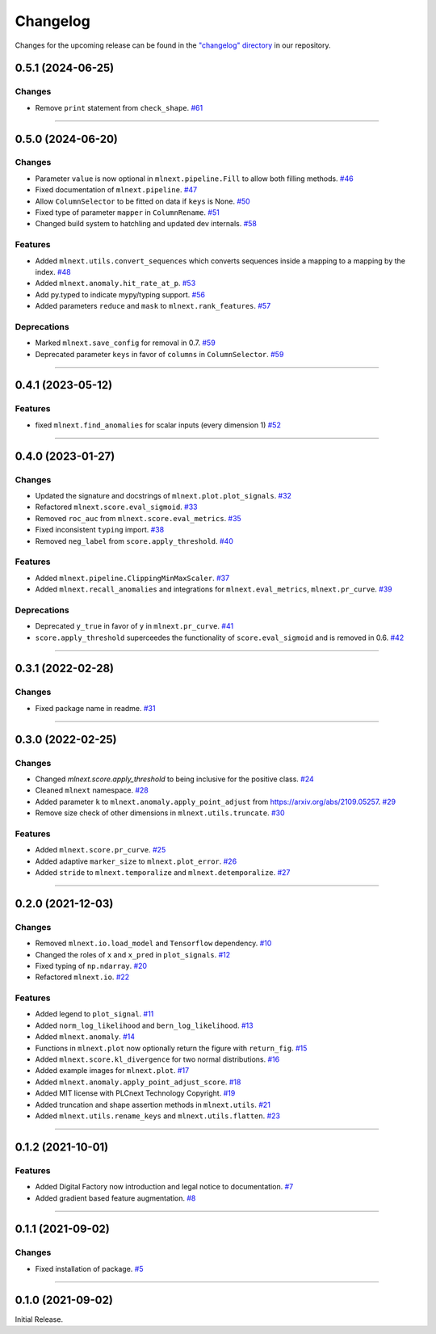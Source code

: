 Changelog
=========

Changes for the upcoming release can be found in the `"changelog" directory <https://gitlab.phoenixcontact.com/vmm-factory-automation/digital-factory/data-collection-storage-evaluation/anomaly-detection/mlnext_framework/-/tree/main/changelog>`_ in our repository.

..
   Do *NOT* add changelog entries here!

   This changelog is managed by towncrier and is compiled at release time.

   See https://www.attrs.org/en/latest/contributing.html#changelog for details.

.. towncrier release notes start

0.5.1 (2024-06-25)
------------------




Changes
^^^^^^^

- Remove ``print`` statement from ``check_shape``.
  `#61 <https://gitlab.phoenixcontact.com/vmm-factory-automation/digital-factory/data-collection-storage-evaluation/anomaly-detection/mlnext_framework/-/issues/61>`__


----

0.5.0 (2024-06-20)
------------------




Changes
^^^^^^^

- Parameter ``value`` is now optional in ``mlnext.pipeline.Fill`` to allow both filling methods.
  `#46 <https://gitlab.phoenixcontact.com/vmm-factory-automation/digital-factory/data-collection-storage-evaluation/anomaly-detection/mlnext_framework/-/issues/46>`__
- Fixed documentation of ``mlnext.pipeline``.
  `#47 <https://gitlab.phoenixcontact.com/vmm-factory-automation/digital-factory/data-collection-storage-evaluation/anomaly-detection/mlnext_framework/-/issues/47>`__
- Allow ``ColumnSelector`` to be fitted on data if ``keys`` is None.
  `#50 <https://gitlab.phoenixcontact.com/vmm-factory-automation/digital-factory/data-collection-storage-evaluation/anomaly-detection/mlnext_framework/-/issues/50>`__
- Fixed type of parameter ``mapper`` in ``ColumnRename``.
  `#51 <https://gitlab.phoenixcontact.com/vmm-factory-automation/digital-factory/data-collection-storage-evaluation/anomaly-detection/mlnext_framework/-/issues/51>`__
- Changed build system to hatchling and updated dev internals.
  `#58 <https://gitlab.phoenixcontact.com/vmm-factory-automation/digital-factory/data-collection-storage-evaluation/anomaly-detection/mlnext_framework/-/issues/58>`__


Features
^^^^^^^^

- Added ``mlnext.utils.convert_sequences`` which converts sequences inside a mapping to a mapping by the index.
  `#48 <https://gitlab.phoenixcontact.com/vmm-factory-automation/digital-factory/data-collection-storage-evaluation/anomaly-detection/mlnext_framework/-/issues/48>`__
- Added ``mlnext.anomaly.hit_rate_at_p``.
  `#53 <https://gitlab.phoenixcontact.com/vmm-factory-automation/digital-factory/data-collection-storage-evaluation/anomaly-detection/mlnext_framework/-/issues/53>`__
- Add py.typed to indicate mypy/typing support.
  `#56 <https://gitlab.phoenixcontact.com/vmm-factory-automation/digital-factory/data-collection-storage-evaluation/anomaly-detection/mlnext_framework/-/issues/56>`__
- Added parameters ``reduce`` and ``mask`` to ``mlnext.rank_features``.
  `#57 <https://gitlab.phoenixcontact.com/vmm-factory-automation/digital-factory/data-collection-storage-evaluation/anomaly-detection/mlnext_framework/-/issues/57>`__


Deprecations
^^^^^^^^^^^^

- Marked ``mlnext.save_config`` for removal in 0.7.
  `#59 <https://gitlab.phoenixcontact.com/vmm-factory-automation/digital-factory/data-collection-storage-evaluation/anomaly-detection/mlnext_framework/-/issues/59>`__
- Deprecated parameter ``keys`` in favor of ``columns`` in ``ColumnSelector``.
  `#59 <https://gitlab.phoenixcontact.com/vmm-factory-automation/digital-factory/data-collection-storage-evaluation/anomaly-detection/mlnext_framework/-/issues/60>`__

----

0.4.1 (2023-05-12)
------------------




Features
^^^^^^^^

- fixed ``mlnext.find_anomalies`` for scalar inputs (every dimension 1)
  `#52 <https://gitlab.phoenixcontact.com/vmm-factory-automation/digital-factory/data-collection-storage-evaluation/anomaly-detection/mlnext_framework/-/issues/52>`__


----


0.4.0 (2023-01-27)
------------------


Changes
^^^^^^^

- Updated the signature and docstrings of ``mlnext.plot.plot_signals``.
  `#32 <https://gitlab.phoenixcontact.com/vmm-factory-automation/digital-factory/data-collection-storage-evaluation/anomaly-detection/mlnext_framework/-/issues/32>`__
- Refactored ``mlnext.score.eval_sigmoid``.
  `#33 <https://gitlab.phoenixcontact.com/vmm-factory-automation/digital-factory/data-collection-storage-evaluation/anomaly-detection/mlnext_framework/-/issues/33>`__
- Removed ``roc_auc`` from ``mlnext.score.eval_metrics``.
  `#35 <https://gitlab.phoenixcontact.com/vmm-factory-automation/digital-factory/data-collection-storage-evaluation/anomaly-detection/mlnext_framework/-/issues/35>`__
- Fixed inconsistent ``typing`` import.
  `#38 <https://gitlab.phoenixcontact.com/vmm-factory-automation/digital-factory/data-collection-storage-evaluation/anomaly-detection/mlnext_framework/-/issues/38>`__
- Removed ``neg_label`` from ``score.apply_threshold``.
  `#40 <https://gitlab.phoenixcontact.com/vmm-factory-automation/digital-factory/data-collection-storage-evaluation/anomaly-detection/mlnext_framework/-/issues/40>`__


Features
^^^^^^^^

- Added ``mlnext.pipeline.ClippingMinMaxScaler``.
  `#37 <https://gitlab.phoenixcontact.com/vmm-factory-automation/digital-factory/data-collection-storage-evaluation/anomaly-detection/mlnext_framework/-/issues/37>`__
- Added ``mlnext.recall_anomalies`` and integrations for ``mlnext.eval_metrics``, ``mlnext.pr_curve``.
  `#39 <https://gitlab.phoenixcontact.com/vmm-factory-automation/digital-factory/data-collection-storage-evaluation/anomaly-detection/mlnext_framework/-/issues/39>`__


Deprecations
^^^^^^^^^^^^

- Deprecated ``y_true`` in favor of ``y`` in ``mlnext.pr_curve``.
  `#41 <https://gitlab.phoenixcontact.com/vmm-factory-automation/digital-factory/data-collection-storage-evaluation/anomaly-detection/mlnext_framework/-/issues/41>`__
- ``score.apply_threshold`` superceedes the functionality of ``score.eval_sigmoid`` and is removed in 0.6.
  `#42 <https://gitlab.phoenixcontact.com/vmm-factory-automation/digital-factory/data-collection-storage-evaluation/anomaly-detection/mlnext_framework/-/issues/42>`__


----


0.3.1 (2022-02-28)
------------------


Changes
^^^^^^^

- Fixed package name in readme.
  `#31 <https://gitlab.phoenixcontact.com/vmm-factory-automation/digital-factory/data-collection-storage-evaluation/anomaly-detection/mlnext_framework/-/issues/31>`__


----


0.3.0 (2022-02-25)
------------------


Changes
^^^^^^^

- Changed `mlnext.score.apply_threshold` to being inclusive for the positive class.
  `#24 <https://gitlab.phoenixcontact.com/vmm-factory-automation/digital-factory/data-collection-storage-evaluation/anomaly-detection/mlnext_framework/-/issues/24>`__
- Cleaned ``mlnext`` namespace.
  `#28 <https://gitlab.phoenixcontact.com/vmm-factory-automation/digital-factory/data-collection-storage-evaluation/anomaly-detection/mlnext_framework/-/issues/28>`__
- Added parameter ``k`` to ``mlnext.anomaly.apply_point_adjust`` from  https://arxiv.org/abs/2109.05257.
  `#29 <https://gitlab.phoenixcontact.com/vmm-factory-automation/digital-factory/data-collection-storage-evaluation/anomaly-detection/mlnext_framework/-/issues/29>`__
- Remove size check of other dimensions in ``mlnext.utils.truncate``.
  `#30 <https://gitlab.phoenixcontact.com/vmm-factory-automation/digital-factory/data-collection-storage-evaluation/anomaly-detection/mlnext_framework/-/issues/30>`__


Features
^^^^^^^^

- Added ``mlnext.score.pr_curve``.
  `#25 <https://gitlab.phoenixcontact.com/vmm-factory-automation/digital-factory/data-collection-storage-evaluation/anomaly-detection/mlnext_framework/-/issues/25>`__
- Added adaptive ``marker_size`` to ``mlnext.plot_error``.
  `#26 <https://gitlab.phoenixcontact.com/vmm-factory-automation/digital-factory/data-collection-storage-evaluation/anomaly-detection/mlnext_framework/-/issues/26>`__
- Added ``stride`` to ``mlnext.temporalize`` and ``mlnext.detemporalize``.
  `#27 <https://gitlab.phoenixcontact.com/vmm-factory-automation/digital-factory/data-collection-storage-evaluation/anomaly-detection/mlnext_framework/-/issues/27>`__


----


0.2.0 (2021-12-03)
-----------------------


Changes
^^^^^^^

- Removed ``mlnext.io.load_model`` and ``Tensorflow`` dependency.
  `#10 <https://gitlab.phoenixcontact.com/vmm-factory-automation/digital-factory/data-collection-storage-evaluation/anomaly-detection/mlnext_framework/-/issues/10>`__
- Changed the roles of ``x`` and ``x_pred`` in ``plot_signals``.
  `#12 <https://gitlab.phoenixcontact.com/vmm-factory-automation/digital-factory/data-collection-storage-evaluation/anomaly-detection/mlnext_framework/-/issues/12>`__
- Fixed typing of ``np.ndarray``.
  `#20 <https://gitlab.phoenixcontact.com/vmm-factory-automation/digital-factory/data-collection-storage-evaluation/anomaly-detection/mlnext_framework/-/issues/20>`__
- Refactored ``mlnext.io``.
  `#22 <https://gitlab.phoenixcontact.com/vmm-factory-automation/digital-factory/data-collection-storage-evaluation/anomaly-detection/mlnext_framework/-/issues/22>`__


Features
^^^^^^^^

- Added legend to ``plot_signal``.
  `#11 <https://gitlab.phoenixcontact.com/vmm-factory-automation/digital-factory/data-collection-storage-evaluation/anomaly-detection/mlnext_framework/-/issues/11>`__
- Added ``norm_log_likelihood`` and ``bern_log_likelihood``.
  `#13 <https://gitlab.phoenixcontact.com/vmm-factory-automation/digital-factory/data-collection-storage-evaluation/anomaly-detection/mlnext_framework/-/issues/13>`__
- Added ``mlnext.anomaly``.
  `#14 <https://gitlab.phoenixcontact.com/vmm-factory-automation/digital-factory/data-collection-storage-evaluation/anomaly-detection/mlnext_framework/-/issues/14>`__
- Functions in ``mlnext.plot`` now optionally return the figure with ``return_fig``.
  `#15 <https://gitlab.phoenixcontact.com/vmm-factory-automation/digital-factory/data-collection-storage-evaluation/anomaly-detection/mlnext_framework/-/issues/15>`__
- Added ``mlnext.score.kl_divergence`` for two normal distributions.
  `#16 <https://gitlab.phoenixcontact.com/vmm-factory-automation/digital-factory/data-collection-storage-evaluation/anomaly-detection/mlnext_framework/-/issues/16>`__
- Added example images for ``mlnext.plot``.
  `#17 <https://gitlab.phoenixcontact.com/vmm-factory-automation/digital-factory/data-collection-storage-evaluation/anomaly-detection/mlnext_framework/-/issues/17>`__
- Added ``mlnext.anomaly.apply_point_adjust_score``.
  `#18 <https://gitlab.phoenixcontact.com/vmm-factory-automation/digital-factory/data-collection-storage-evaluation/anomaly-detection/mlnext_framework/-/issues/18>`__
- Added MIT license with PLCnext Technology Copyright.
  `#19 <https://gitlab.phoenixcontact.com/vmm-factory-automation/digital-factory/data-collection-storage-evaluation/anomaly-detection/mlnext_framework/-/issues/19>`__
- Added truncation and shape assertion methods in ``mlnext.utils``.
  `#21 <https://gitlab.phoenixcontact.com/vmm-factory-automation/digital-factory/data-collection-storage-evaluation/anomaly-detection/mlnext_framework/-/issues/21>`__
- Added ``mlnext.utils.rename_keys`` and ``mlnext.utils.flatten``.
  `#23 <https://gitlab.phoenixcontact.com/vmm-factory-automation/digital-factory/data-collection-storage-evaluation/anomaly-detection/mlnext_framework/-/issues/23>`__


----


0.1.2 (2021-10-01)
------------------


Features
^^^^^^^^

- Added Digital Factory now introduction and legal notice to documentation.
  `#7 <https://gitlab.phoenixcontact.com/vmm-factory-automation/digital-factory/data-collection-storage-evaluation/anomaly-detection/mlnext_framework/-/issues/7>`__
- Added gradient based feature augmentation.
  `#8 <https://gitlab.phoenixcontact.com/vmm-factory-automation/digital-factory/data-collection-storage-evaluation/anomaly-detection/mlnext_framework/-/issues/8>`__


----

0.1.1 (2021-09-02)
------------------


Changes
^^^^^^^

- Fixed installation of package.
  `#5 <https://gitlab.phoenixcontact.com/vmm-factory-automation/digital-factory/data-collection-storage-evaluation/anomaly-detection/mlnext_framework/-/issues/5>`__


----


0.1.0 (2021-09-02)
------------------

Initial Release.
